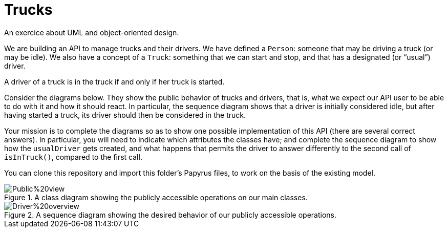 = Trucks
An exercice about UML and object-oriented design.

We are building an API to manage trucks and their drivers. We have defined a `Person`: someone that may be driving a truck (or may be idle). We also have a concept of a `Truck`: something that we can start and stop, and that has a designated (or “usual”) driver. 

A driver of a truck is in the truck if and only if her truck is started.

Consider the diagrams below. They show the public behavior of trucks and drivers, that is, what we expect our API user to be able to do with it and how it should react. In particular, the sequence diagram shows that a driver is initially considered idle, but after having started a truck, its driver should then be considered in the truck.

Your mission is to complete the diagrams so as to show one possible implementation of this API (there are several correct answers). In particular, you will need to indicate which attributes the classes have; and complete the sequence diagram to show how the `usualDriver` gets created, and what happens that permits the driver to answer differently to the second call of `isInTruck()`, compared to the first call.

You can clone this repository and import this folder’s Papyrus files, to work on the basis of the existing model.

[[Class]]
.A class diagram showing the publicly accessible operations on our main classes.
image::Public%20view.svg[opts="inline"]

[[Sequence]]
.A sequence diagram showing the desired behavior of our publicly accessible operations.
image::Driver%20overview.svg[opts="inline"]

